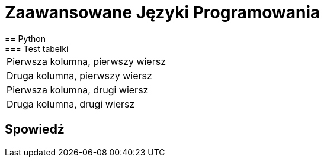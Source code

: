 = Zaawansowane Języki Programowania
== Python
=== Test tabelki
[cols="2*^]
|===
|Pierwsza kolumna, pierwszy wiersz
|Druga kolumna, pierwszy wiersz

|Pierwsza kolumna, drugi wiersz
|Druga kolumna, drugi wiersz
|===

== Spowiedź
